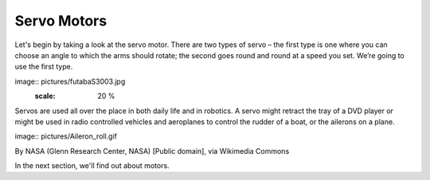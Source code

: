 ************************
Servo Motors
************************
Let's begin by taking a look at the servo motor. There are two types of
servo – the first type is one where you can choose an angle to which the arms should
rotate; the second goes round and round at a speed you set. We’re going to use
the first type.

image:: pictures/futabaS3003.jpg
   :scale: 20 %

Servos are used all over the place in both daily life and in robotics. A servo
might retract the tray of a DVD player or might be used in radio controlled
vehicles and aeroplanes to control the rudder of a boat, or the ailerons on a
plane.

image:: pictures/Aileron_roll.gif

By NASA (Glenn Research Center, NASA) [Public domain], via Wikimedia Commons



In the next section, we'll find out about motors.
